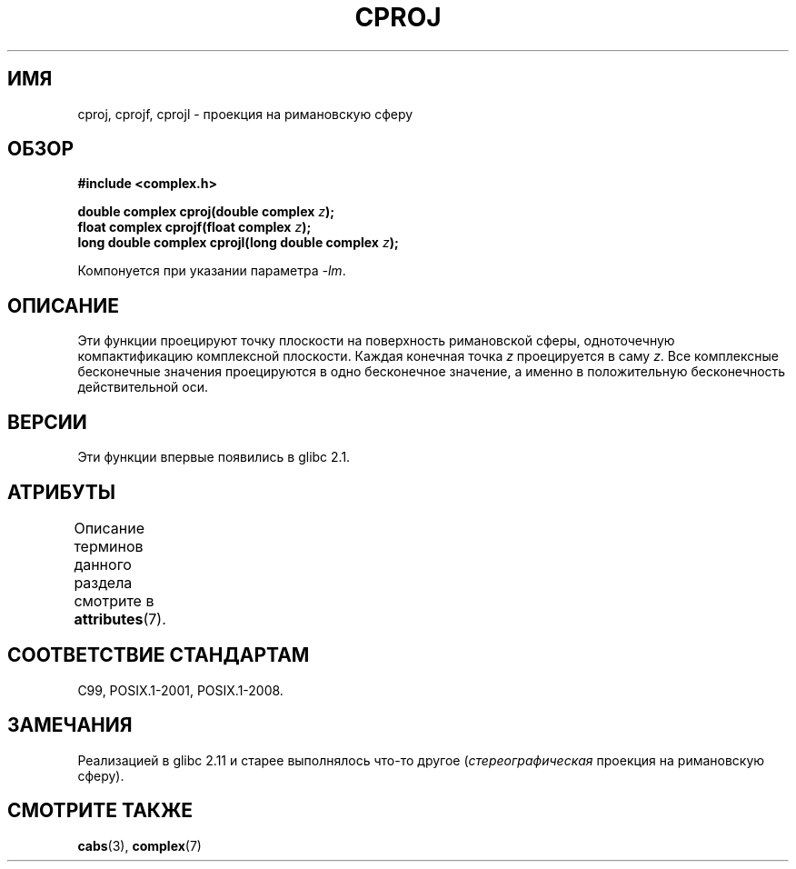 .\" -*- mode: troff; coding: UTF-8 -*-
.\" Copyright 2002 Walter Harms (walter.harms@informatik.uni-oldenburg.de)
.\"
.\" %%%LICENSE_START(GPL_NOVERSION_ONELINE)
.\" Distributed under GPL
.\" %%%LICENSE_END
.\"
.\"*******************************************************************
.\"
.\" This file was generated with po4a. Translate the source file.
.\"
.\"*******************************************************************
.TH CPROJ 3 2015\-04\-19 "" "Руководство программиста Linux"
.SH ИМЯ
cproj, cprojf, cprojl \- проекция на римановскую сферу
.SH ОБЗОР
\fB#include <complex.h>\fP
.PP
\fBdouble complex cproj(double complex \fP\fIz\fP\fB);\fP
.br
\fBfloat complex cprojf(float complex \fP\fIz\fP\fB);\fP
.br
\fBlong double complex cprojl(long double complex \fP\fIz\fP\fB);\fP
.PP
Компонуется при указании параметра \fI\-lm\fP.
.SH ОПИСАНИЕ
Эти функции проецируют точку плоскости на поверхность римановской сферы,
одноточечную компактификацию комплексной плоскости. Каждая конечная точка
\fIz\fP проецируется в саму \fIz\fP. Все комплексные бесконечные значения
проецируются в одно бесконечное значение, а именно в положительную
бесконечность действительной оси.
.SH ВЕРСИИ
Эти функции впервые появились в glibc 2.1.
.SH АТРИБУТЫ
Описание терминов данного раздела смотрите в \fBattributes\fP(7).
.TS
allbox;
lbw27 lb lb
l l l.
Интерфейс	Атрибут	Значение
T{
\fBcproj\fP(),
\fBcprojf\fP(),
\fBcprojl\fP()
T}	Безвредность в нитях	MT\-Safe
.TE
.SH "СООТВЕТСТВИЕ СТАНДАРТАМ"
C99, POSIX.1\-2001, POSIX.1\-2008.
.SH ЗАМЕЧАНИЯ
.\" http://sources.redhat.com/bugzilla/show_bug.cgi?id=10401
Реализацией в glibc 2.11 и старее выполнялось что\-то другое
(\fIстереографическая\fP проекция на римановскую сферу).
.SH "СМОТРИТЕ ТАКЖЕ"
\fBcabs\fP(3), \fBcomplex\fP(7)
